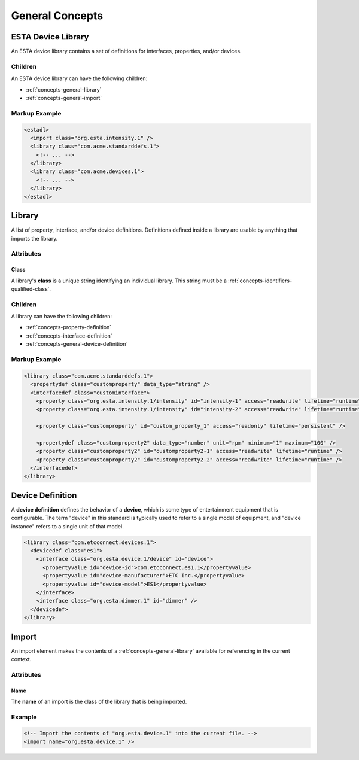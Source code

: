 ################
General Concepts
################

*******************
ESTA Device Library
*******************

An ESTA device library contains a set of definitions for interfaces, properties, and/or devices.

Children
========

An ESTA device library can have the following children:

* :ref:`concepts-general-library`
* :ref:`concepts-general-import`

Markup Example
==============

.. code-block:: xml

  <estadl>
    <import class="org.esta.intensity.1" />
    <library class="com.acme.standarddefs.1">
      <!-- ... -->
    </library>
    <library class="com.acme.devices.1">
      <!-- ... -->
    </library>
  </estadl>


.. _concepts-general-library:

*******
Library
*******

A list of property, interface, and/or device definitions. Definitions defined inside a library are
usable by anything that imports the library.

Attributes
==========

Class
-----

A library's **class** is a unique string identifying an individual library. This string must be a
:ref:`concepts-identifiers-qualified-class`.

Children
========

A library can have the following children:

* :ref:`concepts-property-definition`
* :ref:`concepts-interface-definition`
* :ref:`concepts-general-device-definition`

Markup Example
==============

.. code-block:: xml

  <library class="com.acme.standarddefs.1">
    <propertydef class="customproperty" data_type="string" />
    <interfacedef class="custominterface">
      <property class="org.esta.intensity.1/intensity" id="intensity-1" access="readwrite" lifetime="runtime" />
      <property class="org.esta.intensity.1/intensity" id="intensity-2" access="readwrite" lifetime="runtime" />

      <property class="customproperty" id="custom_property_1" access="readonly" lifetime="persistent" />

      <propertydef class="customproperty2" data_type="number" unit="rpm" minimum="1" maximum="100" />
      <property class="customproperty2" id="customproperty2-1" access="readwrite" lifetime="runtime" />
      <property class="customproperty2" id="customproperty2-2" access="readwrite" lifetime="runtime" />
    </interfacedef>
  </library>

.. _concepts-general-device-definition:

*****************
Device Definition
*****************

A **device definition** defines the behavior of a **device**, which is some type of entertainment
equipment that is configurable. The term "device" in this standard is typically used to refer to a
single model of equipment, and "device instance" refers to a single unit of that model.

.. code-block:: xml

  <library class="com.etcconnect.devices.1">
    <devicedef class="es1">
      <interface class="org.esta.device.1/device" id="device">
        <propertyvalue id="device-id">com.etcconnect.es1.1</propertyvalue>
        <propertyvalue id="device-manufacturer">ETC Inc.</propertyvalue>
        <propertyvalue id="device-model">ES1</propertyvalue>
      </interface>
      <interface class="org.esta.dimmer.1" id="dimmer" />
    </devicedef>
  </library>

.. _concepts-general-import:

******
Import
******

An import element makes the contents of a :ref:`concepts-general-library` available for referencing
in the current context.

Attributes
==========

Name
----

The **name** of an import is the class of the library that is being imported.

Example
=======

.. code-block:: xml

  <!-- Import the contents of "org.esta.device.1" into the current file. -->
  <import name="org.esta.device.1" />
